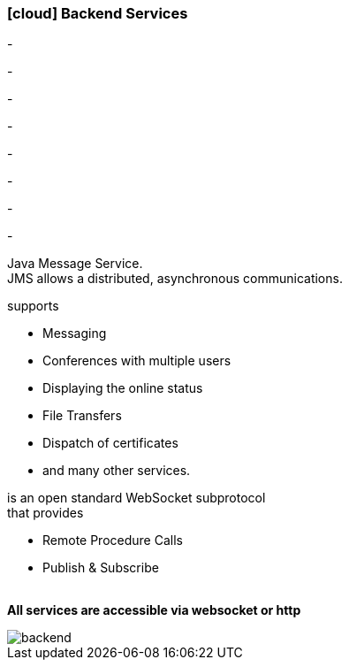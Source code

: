 :linkattrs:

=== icon:cloud[size=1x,role="white"] Backend Services ===

[CI, header="Processes"]
-
[CI, header="Integration"]
-
[CI, header="Data"]
-
[CI, header="Document templates"]
-
[CI, header="Usermanagement"]
-
[CI, header="Accesscontrol"]
-
[CI, header="i18n"]
-
[CI, header="Typesave/SQL"]
-
[CI, header="JMS"]
--
Java Message Service. +
JMS allows a distributed, asynchronous communications.
--
[CI, header="XMPP"]
--
supports

* Messaging
* Conferences with multiple users
* Displaying the online status
* File Transfers
* Dispatch of certificates
* and many other services.
--
[CI, header="WAMP"]
--
is an open standard WebSocket subprotocol + 
that provides  

* Remote Procedure Calls 
* Publish & Subscribe
--
{nbsp} +
*All services are accessible via websocket or http*

[.desktop-xidden.imageblock.left.width400]
image::web/images/backend.svg[]

